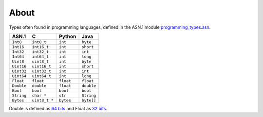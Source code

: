 About
=====

Types often found in programming languages, defined in the ASN.1
module `programming_types.asn`_.

+------------+---------------+-----------+------------+
| ASN.1      | C             | Python    | Java       |
+============+===============+===========+============+
| ``Int8``   | ``int8_t``    | ``int``   | ``byte``   |
+------------+---------------+-----------+------------+
| ``Int16``  | ``int16_t``   | ``int``   | ``short``  |
+------------+---------------+-----------+------------+
| ``Int32``  | ``int32_t``   | ``int``   | ``int``    |
+------------+---------------+-----------+------------+
| ``Int64``  | ``int64_t``   | ``int``   | ``long``   |
+------------+---------------+-----------+------------+
| ``Uint8``  | ``uint8_t``   | ``int``   | ``byte``   |
+------------+---------------+-----------+------------+
| ``Uint16`` | ``uint16_t``  | ``int``   | ``short``  |
+------------+---------------+-----------+------------+
| ``Uint32`` | ``uint32_t``  | ``int``   | ``int``    |
+------------+---------------+-----------+------------+
| ``Uint64`` | ``uint64_t``  | ``int``   | ``long``   |
+------------+---------------+-----------+------------+
| ``Float``  | ``float``     | ``float`` | ``float``  |
+------------+---------------+-----------+------------+
| ``Double`` | ``double``    | ``float`` | ``double`` |
+------------+---------------+-----------+------------+
| ``Bool``   | ``bool``      | ``bool``  | ``bool``   |
+------------+---------------+-----------+------------+
| ``String`` | ``char *``    | ``str``   | ``String`` |
+------------+---------------+-----------+------------+
| ``Bytes``  | ``uint8_t *`` | ``bytes`` | ``byte[]`` |
+------------+---------------+-----------+------------+

Double is defined as `64 bits`_ and Float as `32 bits`_.

.. _programming_types.asn: https://github.com/eerimoq/asn1tools/tree/master/examples/programming_types/programming_types.asn

.. _64 bits: https://en.wikipedia.org/wiki/Double-precision_floating-point_format

.. _32 bits: https://en.wikipedia.org/wiki/Single-precision_floating-point_format
